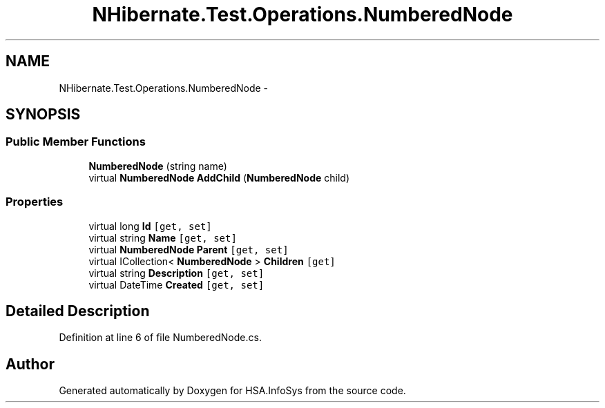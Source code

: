 .TH "NHibernate.Test.Operations.NumberedNode" 3 "Fri Jul 5 2013" "Version 1.0" "HSA.InfoSys" \" -*- nroff -*-
.ad l
.nh
.SH NAME
NHibernate.Test.Operations.NumberedNode \- 
.SH SYNOPSIS
.br
.PP
.SS "Public Member Functions"

.in +1c
.ti -1c
.RI "\fBNumberedNode\fP (string name)"
.br
.ti -1c
.RI "virtual \fBNumberedNode\fP \fBAddChild\fP (\fBNumberedNode\fP child)"
.br
.in -1c
.SS "Properties"

.in +1c
.ti -1c
.RI "virtual long \fBId\fP\fC [get, set]\fP"
.br
.ti -1c
.RI "virtual string \fBName\fP\fC [get, set]\fP"
.br
.ti -1c
.RI "virtual \fBNumberedNode\fP \fBParent\fP\fC [get, set]\fP"
.br
.ti -1c
.RI "virtual ICollection< \fBNumberedNode\fP > \fBChildren\fP\fC [get]\fP"
.br
.ti -1c
.RI "virtual string \fBDescription\fP\fC [get, set]\fP"
.br
.ti -1c
.RI "virtual DateTime \fBCreated\fP\fC [get, set]\fP"
.br
.in -1c
.SH "Detailed Description"
.PP 
Definition at line 6 of file NumberedNode\&.cs\&.

.SH "Author"
.PP 
Generated automatically by Doxygen for HSA\&.InfoSys from the source code\&.
